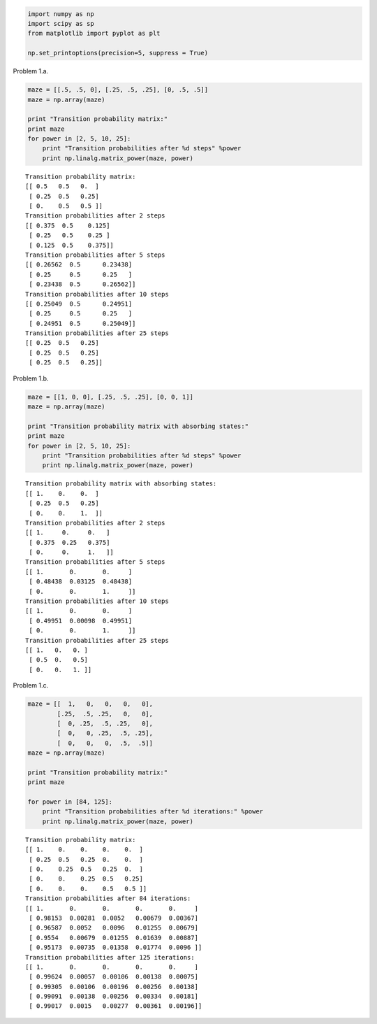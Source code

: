 
.. code:: python

    import numpy as np
    import scipy as sp
    from matplotlib import pyplot as plt
    
    np.set_printoptions(precision=5, suppress = True)
Problem 1.a.
            

.. code:: python

    maze = [[.5, .5, 0], [.25, .5, .25], [0, .5, .5]]
    maze = np.array(maze)
    
    print "Transition probability matrix:"
    print maze
    for power in [2, 5, 10, 25]:
        print "Transition probabilities after %d steps" %power
        print np.linalg.matrix_power(maze, power)

.. parsed-literal::

    Transition probability matrix:
    [[ 0.5   0.5   0.  ]
     [ 0.25  0.5   0.25]
     [ 0.    0.5   0.5 ]]
    Transition probabilities after 2 steps
    [[ 0.375  0.5    0.125]
     [ 0.25   0.5    0.25 ]
     [ 0.125  0.5    0.375]]
    Transition probabilities after 5 steps
    [[ 0.26562  0.5      0.23438]
     [ 0.25     0.5      0.25   ]
     [ 0.23438  0.5      0.26562]]
    Transition probabilities after 10 steps
    [[ 0.25049  0.5      0.24951]
     [ 0.25     0.5      0.25   ]
     [ 0.24951  0.5      0.25049]]
    Transition probabilities after 25 steps
    [[ 0.25  0.5   0.25]
     [ 0.25  0.5   0.25]
     [ 0.25  0.5   0.25]]


Problem 1.b.
            

.. code:: python

    maze = [[1, 0, 0], [.25, .5, .25], [0, 0, 1]]
    maze = np.array(maze)
    
    print "Transition probability matrix with absorbing states:"
    print maze
    for power in [2, 5, 10, 25]:
        print "Transition probabilities after %d steps" %power
        print np.linalg.matrix_power(maze, power)

.. parsed-literal::

    Transition probability matrix with absorbing states:
    [[ 1.    0.    0.  ]
     [ 0.25  0.5   0.25]
     [ 0.    0.    1.  ]]
    Transition probabilities after 2 steps
    [[ 1.     0.     0.   ]
     [ 0.375  0.25   0.375]
     [ 0.     0.     1.   ]]
    Transition probabilities after 5 steps
    [[ 1.       0.       0.     ]
     [ 0.48438  0.03125  0.48438]
     [ 0.       0.       1.     ]]
    Transition probabilities after 10 steps
    [[ 1.       0.       0.     ]
     [ 0.49951  0.00098  0.49951]
     [ 0.       0.       1.     ]]
    Transition probabilities after 25 steps
    [[ 1.   0.   0. ]
     [ 0.5  0.   0.5]
     [ 0.   0.   1. ]]


Problem 1.c.
            

.. code:: python

    maze = [[  1,   0,   0,   0,   0],
            [.25,  .5, .25,   0,   0],
            [  0, .25,  .5, .25,   0],
            [  0,   0, .25,  .5, .25],
            [  0,   0,   0,  .5,  .5]]
    maze = np.array(maze)
    
    print "Transition probability matrix:"
    print maze
    
    for power in [84, 125]:
        print "Transition probabilities after %d iterations:" %power
        print np.linalg.matrix_power(maze, power)


.. parsed-literal::

    Transition probability matrix:
    [[ 1.    0.    0.    0.    0.  ]
     [ 0.25  0.5   0.25  0.    0.  ]
     [ 0.    0.25  0.5   0.25  0.  ]
     [ 0.    0.    0.25  0.5   0.25]
     [ 0.    0.    0.    0.5   0.5 ]]
    Transition probabilities after 84 iterations:
    [[ 1.       0.       0.       0.       0.     ]
     [ 0.98153  0.00281  0.0052   0.00679  0.00367]
     [ 0.96587  0.0052   0.0096   0.01255  0.00679]
     [ 0.9554   0.00679  0.01255  0.01639  0.00887]
     [ 0.95173  0.00735  0.01358  0.01774  0.0096 ]]
    Transition probabilities after 125 iterations:
    [[ 1.       0.       0.       0.       0.     ]
     [ 0.99624  0.00057  0.00106  0.00138  0.00075]
     [ 0.99305  0.00106  0.00196  0.00256  0.00138]
     [ 0.99091  0.00138  0.00256  0.00334  0.00181]
     [ 0.99017  0.0015   0.00277  0.00361  0.00196]]


